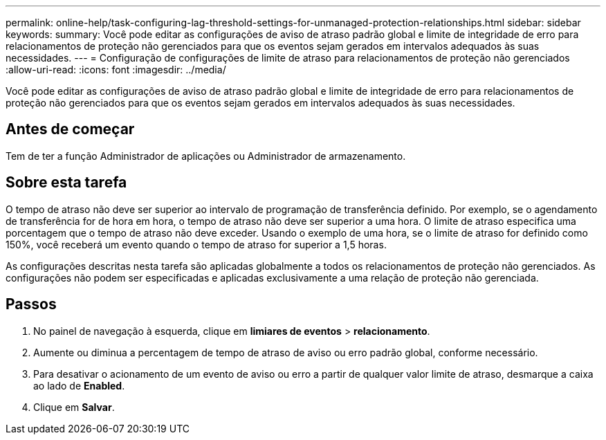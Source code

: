 ---
permalink: online-help/task-configuring-lag-threshold-settings-for-unmanaged-protection-relationships.html 
sidebar: sidebar 
keywords:  
summary: Você pode editar as configurações de aviso de atraso padrão global e limite de integridade de erro para relacionamentos de proteção não gerenciados para que os eventos sejam gerados em intervalos adequados às suas necessidades. 
---
= Configuração de configurações de limite de atraso para relacionamentos de proteção não gerenciados
:allow-uri-read: 
:icons: font
:imagesdir: ../media/


[role="lead"]
Você pode editar as configurações de aviso de atraso padrão global e limite de integridade de erro para relacionamentos de proteção não gerenciados para que os eventos sejam gerados em intervalos adequados às suas necessidades.



== Antes de começar

Tem de ter a função Administrador de aplicações ou Administrador de armazenamento.



== Sobre esta tarefa

O tempo de atraso não deve ser superior ao intervalo de programação de transferência definido. Por exemplo, se o agendamento de transferência for de hora em hora, o tempo de atraso não deve ser superior a uma hora. O limite de atraso especifica uma porcentagem que o tempo de atraso não deve exceder. Usando o exemplo de uma hora, se o limite de atraso for definido como 150%, você receberá um evento quando o tempo de atraso for superior a 1,5 horas.

As configurações descritas nesta tarefa são aplicadas globalmente a todos os relacionamentos de proteção não gerenciados. As configurações não podem ser especificadas e aplicadas exclusivamente a uma relação de proteção não gerenciada.



== Passos

. No painel de navegação à esquerda, clique em *limiares de eventos* > *relacionamento*.
. Aumente ou diminua a percentagem de tempo de atraso de aviso ou erro padrão global, conforme necessário.
. Para desativar o acionamento de um evento de aviso ou erro a partir de qualquer valor limite de atraso, desmarque a caixa ao lado de *Enabled*.
. Clique em *Salvar*.

